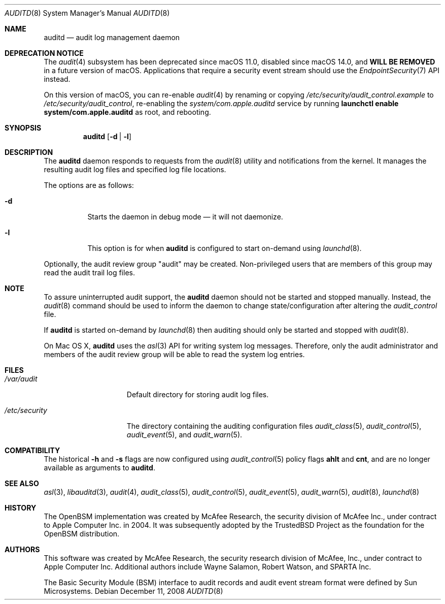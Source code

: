 .\" Copyright (c) 2004 Apple Inc.
.\" All rights reserved.
.\"
.\" Redistribution and use in source and binary forms, with or without
.\" modification, are permitted provided that the following conditions
.\" are met:
.\"
.\" 1.  Redistributions of source code must retain the above copyright
.\"     notice, this list of conditions and the following disclaimer.
.\" 2.  Redistributions in binary form must reproduce the above copyright
.\"     notice, this list of conditions and the following disclaimer in the
.\"     documentation and/or other materials provided with the distribution.
.\" 3.  Neither the name of Apple Inc. ("Apple") nor the names of
.\"     its contributors may be used to endorse or promote products derived
.\"     from this software without specific prior written permission.
.\"
.\" THIS SOFTWARE IS PROVIDED BY APPLE AND ITS CONTRIBUTORS "AS IS" AND ANY
.\" EXPRESS OR IMPLIED WARRANTIES, INCLUDING, BUT NOT LIMITED TO, THE IMPLIED
.\" WARRANTIES OF MERCHANTABILITY AND FITNESS FOR A PARTICULAR PURPOSE ARE
.\" DISCLAIMED. IN NO EVENT SHALL APPLE OR ITS CONTRIBUTORS BE LIABLE FOR ANY
.\" DIRECT, INDIRECT, INCIDENTAL, SPECIAL, EXEMPLARY, OR CONSEQUENTIAL DAMAGES
.\" (INCLUDING, BUT NOT LIMITED TO, PROCUREMENT OF SUBSTITUTE GOODS OR SERVICES;
.\" LOSS OF USE, DATA, OR PROFITS; OR BUSINESS INTERRUPTION) HOWEVER CAUSED AND
.\" ON ANY THEORY OF LIABILITY, WHETHER IN CONTRACT, STRICT LIABILITY, OR TORT
.\" (INCLUDING NEGLIGENCE OR OTHERWISE) ARISING IN ANY WAY OUT OF THE USE OF
.\" THIS SOFTWARE, EVEN IF ADVISED OF THE POSSIBILITY OF SUCH DAMAGE.
.\"
.\" $P4: //depot/projects/trustedbsd/openbsm/bin/auditd/auditd.8#17 $
.\"
.Dd December 11, 2008
.Dt AUDITD 8
.Os
.Sh NAME
.Nm auditd
.Nd audit log management daemon
.Sh DEPRECATION NOTICE
The
.Xr audit 4
subsystem has been deprecated since macOS 11.0,
disabled since macOS 14.0,
and \fBWILL BE REMOVED\fR in a future version of macOS.
Applications that require a security event stream should use the
.Xr EndpointSecurity 7
API instead.
.Pp
On this version of macOS, you can re-enable
.Xr audit 4
by renaming or copying
.Pa /etc/security/audit_control.example
to
.Pa /etc/security/audit_control ,
re-enabling the
.Pa system/com.apple.auditd
service by running \fBlaunchctl enable system/com.apple.auditd\fR as root,
and rebooting.
.Sh SYNOPSIS
.Nm
.Op Fl d | l
.Sh DESCRIPTION
The
.Nm
daemon responds to requests from the
.Xr audit 8
utility and notifications
from the kernel.
It manages the resulting audit log files and specified
log file locations.
.Pp
The options are as follows:
.Bl -tag -width indent
.It Fl d
Starts the daemon in debug mode \[em] it will not daemonize.
.It Fl l
This option is for when
.Nm
is configured to start on-demand using
.Xr launchd 8 .
.El
.Pp
Optionally, the audit review group "audit" may be created.
Non-privileged
users that are members of this group may read the audit trail log files. 
.Sh NOTE
To assure uninterrupted audit support, the
.Nm
daemon should not be started and stopped manually.
Instead, the
.Xr audit 8
command
should be used to inform the daemon to change state/configuration after altering
the
.Pa audit_control
file.
.Pp
If 
.Nm
is started on-demand by
.Xr launchd 8 
then auditing should only be started and stopped with
.Xr audit 8 .
.Pp
On Mac OS X, 
.Nm
uses the 
.Xr asl 3
API for writing system log messages.
Therefore, only the audit administrator 
and members of the audit review group will be able to read the
system log entries. 
.Sh FILES
.Bl -tag -width ".Pa /etc/security" -compact
.It Pa /var/audit
Default directory for storing audit log files.
.Pp
.It Pa /etc/security
The directory containing the auditing configuration files 
.Xr audit_class 5 ,
.Xr audit_control 5 ,
.Xr audit_event 5 ,
and
.Xr audit_warn 5 . 
.El
.Sh COMPATIBILITY
The historical
.Fl h
and
.Fl s
flags are now configured using
.Xr audit_control 5
policy flags
.Cm ahlt
and
.Cm cnt ,
and are no longer available as arguments to
.Nm .
.Sh SEE ALSO
.Xr asl 3 ,
.Xr libauditd 3 ,
.Xr audit 4 ,
.Xr audit_class 5 ,
.Xr audit_control 5 ,
.Xr audit_event 5 ,
.Xr audit_warn 5 ,
.Xr audit 8 ,
.Xr launchd 8
.Sh HISTORY
The OpenBSM implementation was created by McAfee Research, the security
division of McAfee Inc., under contract to Apple Computer Inc.\& in 2004.
It was subsequently adopted by the TrustedBSD Project as the foundation for
the OpenBSM distribution.
.Sh AUTHORS
.An -nosplit
This software was created by McAfee Research, the security research division
of McAfee, Inc., under contract to Apple Computer Inc.
Additional authors include
.An Wayne Salamon ,
.An Robert Watson ,
and SPARTA Inc.
.Pp
The Basic Security Module (BSM) interface to audit records and audit event
stream format were defined by Sun Microsystems.
